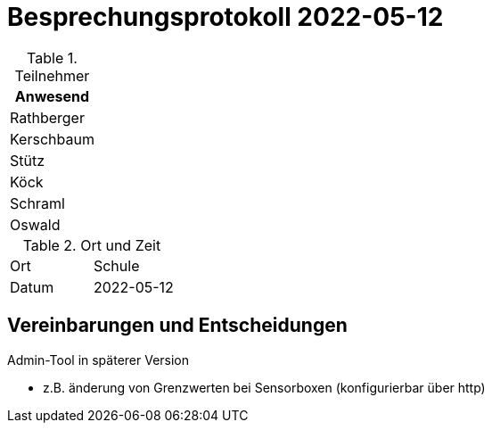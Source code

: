 = Besprechungsprotokoll 2022-05-12
ifndef::imagesdir[:imagesdir: images]
:icons: font
//:sectnums:    // Nummerierung der Überschriften / section numbering
//:toc: left


.Teilnehmer
|===
|Anwesend


|Rathberger

|Kerschbaum

|Stütz

|Köck

|Schraml

|Oswald

|===

.Ort und Zeit
[cols=2*]
|===
|Ort
|Schule

|Datum
|2022-05-12
|===

== Vereinbarungen und Entscheidungen

Admin-Tool in späterer Version

* z.B. änderung von Grenzwerten bei Sensorboxen (konfigurierbar über http)
